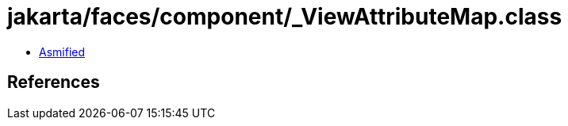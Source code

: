 = jakarta/faces/component/_ViewAttributeMap.class

 - link:_ViewAttributeMap-asmified.java[Asmified]

== References

